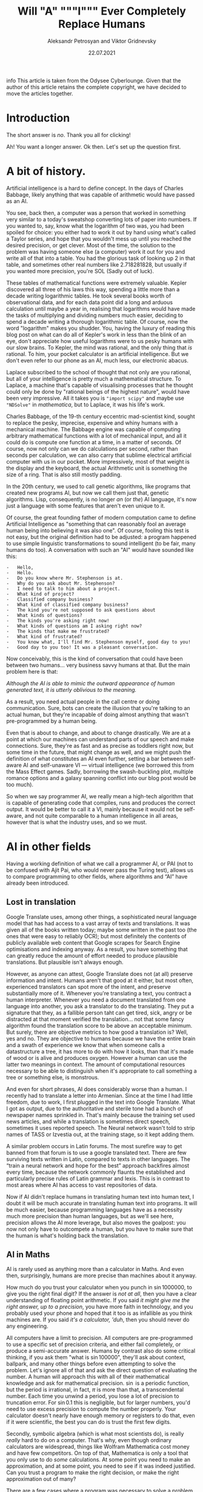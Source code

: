 #+TITLE: Will "A" """I""" Ever Completely Replace Humans
#+AUTHOR: Aleksandr Petrosyan and Viktor Gridnevsky
#+DATE: 22.07.2021
#+LANGUAGE: en_GB

#+BEGIN_ASIDE
info This article is taken from the Odysee Cyberlounge. Given that
the author of this article retains the complete copyright, we have
decided to move the articles together.
#+END_ASIDE

* Introduction
:PROPERTIES:
:CUSTOM_ID: introduction
:END:

The short answer is /no/. Thank you all for clicking!

Ah! You want a longer answer. Ok then. Let's set up the question first.

* A bit of history.
Artificial intelligence is a hard to define concept. In the days of
Charles Babbage, likely anything that was capable of arithmetic would
have passed as an AI.

You see, back then, a computer was a person that worked in something
very similar to a today's sweatshop converting lots of paper into
numbers. If you wanted to, say, know what the logarithm of two was, you
had been spoiled for choice: you either had to work it out by hand using
what's called a Taylor series, and hope that you wouldn't mess up until
you reached the desired precision, or get clever. Most of the time, the
solution to the problem was having someone else (a computer) work it out
for you and write all of that into a table. You had the glorious task of
looking up 2 in that table, and sometimes other real numbers like
2.718281828, but usually if you wanted more precision, you're SOL (Sadly
out of luck).

These tables of mathematical functions were extremely valuable. Kepler
discovered all three of his laws this way, spending a little more than a
decade writing logarithmic tables. He took several books worth of
observational data, and for each data point did a long and arduous
calculation until maybe a year in, realising that logarithms would have
made the tasks of multiplying and dividing numbers much easier, deciding
to spend a decade writing a thorough logarithmic table. Of course, now
the word "logarithm" makes you shudder. You, having the luxury of
reading this blog post on what can do all of Kepler's work in less than
the blink of an eye, don't appreciate how useful logarithms were to us
pesky humans with our slow brains. To Kepler, the mind was rational, and
the only thing that /is/ rational. To him, your pocket calculator is an
artificial intelligence. But we don't even refer to our phone as an AI,
much less, our electronic abacus.

Laplace subscribed to the school of thought that not only are you
rational, but all of your intelligence is pretty much a mathematical
structure. To Laplace, a machine that's capable of visualising processes
that he thought could only be done by "rational beings of the highest
nature", would have been very impressive. All it takes you is
="import scipy"= and maybe use ="NDSolve"= in /mathematica/, but to
Laplace, it was his life's work.

Charles Babbage, of the 19-th century eccentric mad-scientist kind,
sought to replace the pesky, imprecise, expensive and whiny humans with
a mechanical machine. The Babbage engine was capable of computing
arbitrary mathematical functions with a lot of mechanical input, and all
it could do is compute one function at a time, in a matter of seconds.
Of course, now not only can we do calculations per second, rather than
seconds per calculation, we can also carry that sublime electrical
artificial computer with us in our pocket. More impressively, most of
that weight is the display and the keyboard, the actual Arithmetic unit
is something the size of a ring. That is also still mostly padding.

In the 20th century, we used to call genetic algorithms, like programs
that created new programs AI, but now we call them just that, genetic
algorithms. Lisp, consequently, is no longer /an/ (or /the/) AI
language, it's now just a language with some features that aren't even
unique to it.

Of course, the great founding father of modern computation came to
define Artificial Intelligence as "something that can reasonably fool an
average human being into believing it was also one". Of course, fooling
this test is not easy, but the original definition had to be adjusted: a
program happened to use simple linguistic transformations to sound
intelligent (to be fair, many humans do too). A conversation with such
an "AI" would have sounded like this:

#+begin_example
-   Hello,
-   Hello.
-   Do you know where Mr. Stephenson is at.
-   Why do you ask about Mr. Stephenson?
-   I need to talk to him about a project.
-   What kind of project?
-   Classified company business?
-   What kind of classified company business?
-   The kind you're not supposed to ask questions about
-   What kinds of questions?
-   The kinds you're asking right now!
-   What kinds of questions am I asking right now?
-   The kinds that make me frustrated?
-   What kind of frustrated?
-   You know what, I'll find Mr. Stephenson myself, good day to you!
-   Good day to you too! It was a pleasant conversation.
#+end_example

Now conceivably, this is the kind of conversation that could have been
between two humans... very business savvy humans at that. But the main
problem here is that:

/Although the AI is able to mimic the outward appearance of human
generated text, it is utterly oblivious to the meaning./

As a result, you need actual people in the call centre or doing
communication. Sure, bots can create the illusion that you're talking to
an actual human, but they're incapable of doing almost anything that
wasn't pre-programmed by a human being.

Even that is about to change, and about to change drastically. We are at
a point at which our machines can understand parts of our speech and
make connections. Sure, they're as fast and as precise as toddlers right
now, but some time in the future, that might change as well, and we
might push the definition of what constitutes an AI even further,
setting a bar between self-aware AI and self-unaware VI --- virtual
intelligence (we borrowed this from the Mass Effect games. Sadly,
borrowing the swash-buckling plot, multiple romance options and a galaxy
spanning conflict into our blog post would be too much).

So when we say programmer AI, we really mean a high-tech algorithm that
is capable of generating code that compiles, runs and produces the
correct output. It would be better to call it a VI, mainly because it
would not be self-aware, and not quite comparable to a human
intelligence in all areas, however that is what the industry uses, and
so we must.

* AI in other fields
:PROPERTIES:
:CUSTOM_ID: ai-in-other-fields
:END:
Having a working definition of what we call a programmer AI, or PAI (not
to be confused with Ajit Pai, who would never pass the Turing test),
allows us to compare programming to other fields, where algorithms and
“AI” have already been introduced.

** Lost in translation
:PROPERTIES:
:CUSTOM_ID: lost-in-translation
:END:
Google Translate uses, among other things, a sophisticated neural
language model that has had access to a vast array of texts and
translations. It was given all of the books written today; maybe some
written in the past too (the ones that were easy to reliably OCR); but
most definitely the contents of publicly available web content that
Google scrapes for Search Engine optimisations and indexing anyway. As a
result, you have something that can greatly reduce the amount of effort
needed to produce plausible translations. But plausible isn't always
enough.

However, as anyone can attest, Google Translate does not (at all)
preserve information and intent. Humans aren't that good at it either,
but most often, experienced translators can spot more of the intent, and
preserve substantially more of it. Whenever you're translating a text,
you contract a human interpreter. Whenever you need a document
translated from one language into another, you ask a translator to do
the translating. They put a signature that they, as a fallible person
taht can get tired, sick, angry or be distracted at that moment verified
the translation... not that some fancy algorithm found the translation
score to be above an acceptable minimum. But surely, there are objective
metrics to how good a translation is? Well, yes and no. They are
objective to humans because we have the entire brain and a swath of
experience we know that when someone calls a datastructure a tree, it
has more to do with how it looks, than that it's made of wood or is
alive and produces oxygen. However a human can use the latter two
meanings in context. The amount of computational resources necessary to
be able to distinguish when it's appropriate to call something a tree or
something else, is monstrous.

And even for short phrases, AI does considerably worse than a human. I
recently had to translate a letter into Armenian. Since at the time I
had little freedom, due to work, I first plugged in the text into Google
Translate. What I got as output, due to the authoritative and sterile
tone had a bunch of newspaper names sprinkled in. That's mainly because
the training set used news articles, and while a translation is
sometimes direct speech, sometimes it uses reported speech. The Neural
network wasn't told to strip names of TASS or Izvestia out, at the
training stage, so it kept adding them.

A similar problem occurs in Latin forums. The most surefire way to get
banned from that forum is to use a google translated text. There are few
surviving texts written in Latin, compared to texts in other languages.
The “train a neural network and hope for the best” approach backfires
almost every time, because the network commonly flaunts the established
and particularly precise rules of Latin grammar and lexis. This is in
contrast to most areas where AI has access to vast repositories of data.

Now if AI didn't replace humans in translating human text into human
text, I doubt it will be much accurate in translating human text into
programs. It will be much easier, because programming languages have as
a necessity much more precision than human languages, but as we'll see
here, precision allows the AI more leverage, but also moves the
goalpost: you now not only have to outcompete a human, but you have to
make sure that the human is what's holding back the translation.

** AI in Maths
:PROPERTIES:
:CUSTOM_ID: ai-in-maths
:END:
AI is rarely used as anything more than a calculator in Maths. And even
then, surprisingly, humans are more precise than machines about it
anyway.

How much do you trust your calculator when you punch in
\(\sin 1000000\), to give you the right final digit? If the answer is
/not at all/, then you have a clear understanding of floating point
arithmetic. If you said /it might give me the right answer, up to a
precision/, you have more faith in technology, and you probably used
your phone and hoped that it too is as infallible as you think machines
are. If you said /it's a calculator, 'duh/, then you should never do any
engineering.

All computers have a limit to precision. All computers are
pre-programmed to use a specific set of precision criteria, and either
fail completely, or produce a semi-accurate answer. Humans by contrast
also do some critical thinking, if you ask them "what is
\(\sin 100000\)", they'll ask about context, ballpark, and many other
things before even attempting to solve the problem. Let's ignore all of
that and ask the direct question of evaluating the number. A human will
approach this with all of their mathematical knowledge and ask for
mathematical precision. \(\sin\) is a periodic function, but the period
is irrational, in fact, \(\pi\) is more than that, a transcendental
number. Each time you unwind a period, you lose a lot of precision to
truncation error. For \(\sin 0.1\) this is negligible, but for larger
numbers, you'd need to use excess precision to compute the number
properly. Your calculator doesn't nearly have enough memory or registers
to do that, even if it were scientific, the best you can do is trust the
first few digits.

Secondly, symbolic algebra (which is what most scientists do), is really
/really/ hard to do on a computer. That's why, even though ordinary
calculators are widespread, things like Wolfram Mathematica cost money
and have few competitors. On top of that, Mathematica is only a tool
that you only use to do /some/ calculations. At some point you need to
make an approximation, and at some point, you need to see if it was
indeed justified. Can you trust a program to make the right decision, or
make the right approximation out of many?

There are a few cases where a program was necessary to solve a problem
no human could. But even in the case of the four-colour theorem it was
hardly "just the program" proving the theorem. I would bet that most of
the work went into formalising the steps needed to prove the theorem,
not the =coq= (seriously, that's what the theorem proving software is
called) doing the proving.

In short, mathematicians use calculators, and though computers don't
exist as specialists that crunch numbers, most of what people feared at
the time: mathematics would only be done /by machines/, never happened.

Nobody, and I mean nobody, walked through Cambridge Centre for
mathematical sciences talking about the next big mathematical package.
Nobody was talking about any discoveries made by an AI, and this is the
area in which serious tools like =coq= were truly developed. This is the
place where ordinary algorithms ought to have been front and centre. Yet
not much has changed.

* We don't have "too much automation"
:PROPERTIES:
:CUSTOM_ID: we-dont-have-too-much-automation
:END:
The problem of humans being made redundant by sophisticated machines and
this creating a vacuum for employment opportunities is not at all new.
People as far as Charles Chaplin mocked the idea of automation, (though
Chaplin did that more humorously), however, as it turns out, automation
is not what it seems.

We still have engineers, they don't use drafting tables, and they don't
need to. Fewer mistakes are owed to them having one too many coffees
that day, and more to unforeseen problems. We have completely automated
assembly lines for automotive construction. Yet we still have people
working in vehicle assembly.

A more important question is, if we have "too much automation", so that
people are ever increasingly replaced with machines, why aren't we
sourcing Cobalt fully automatically? Why are there still people working
in mines? Why are we still in the need for actual human beings to work
at an Amazon warehouse? These are things for which robotics seemed to
have an answer. None of those professions require any creative thinking,
and none of them really require more than building a well-made automaton
and automating the process. I agree that maybe self-driving cars are a
bit far-fetched, but I don't see why we still need to send actual living
and breathing people into fires?

I'm not proposing that all people doing manual labour should be laid
off, quite the contrary, their presence and resilience to automation is
evidence that AI is likely not going to displace all of the people in a
field, even when it has obvious advantages. The main reason being that
it has more subtle disadvantages, and the maintenance cost for some
machines is comparable, if not greater than the salaries of human beings
performing the same tasks. Of course the equation is still likely to be
different specifically for programming, because our brains are not wired
to be as efficient with logical and abstract input as we are to physical
activity. Here, it is far more likely that AI is going to work to
supplement programmers in that particular field, do what /it's/ good at,
and leave the meaty brain to do what /it/ does best.

Automation has not yet led to catastrophic unemployment, if any changes
took place, they were glacial, and mostly affected areas where a human
would have been much worse than a machine, and even then not /every/
such case, but only a small subset.

** Machines aren't too creative.
:PROPERTIES:
:CUSTOM_ID: machines-arent-too-creative.
:END:
Is there or is there not a difference between a generic song that's
pieced together out of unfathomably many top ranking compositions and a
piece of art? Have the tastes changed? Has humanity called something
that's in common use today, repugnant at some other point in history?
Specifically, have some intervals that used to be dissonant become
consonant nowadays? Is perfectly pitch-corrected music necessarily
better than slightly off-pitch? Is the person singing the song /just as/
if not /more important/ than anything contained in the song for your
enjoyment thereof?

You might think that music is so abstract and imprecise that surely none
of these problems would come up and deter a programming AI. Surely there
is no such thing as programming fashion, and well-written code is always
considered well-written. Surely most programmers mostly write code and
rarely read it.

It is sadly the case, that any sort of generative neural network is
unlikely to be able to differentiate good code from bad code, or take
context into consideration. These problems are fundamental, if you
recall when we discussed translations, we also emphatically pointed out
that AI has no model of a tree that isn't programmed into it at the
linguistic level. This means that at the very least, only programmers
that are trying to solve menial tasks are in danger of becoming
redundant.

But humans are ingenious and resourceful. We are always on the move,
always changing and adapting to solve problems our ancestors weren't
capable of solving. Coming up with new styles of painting is just as
difficult as coming up with new styles of solving problems. Programming
paradigms shift. People see newer and better ways to solve problems, and
unless the AI is fully self-aware and capable of completely replacing
humans in /everything/ at once, it would still be inferior to a person
in some cases.

** Games
:PROPERTIES:
:CUSTOM_ID: games
:END:
A famous article of this millennium: we have created AlphaGo, that
managed to surpass the greatest human player of all time. Now certainly
your assumption is that this AI player is somehow able to beat the
champion today, but you'd be mistaken. The method by which Alpha Go was
trained, produces a predictable machine. It may be tougher to crack than
a human opponent. For some games, the number of decisions is so small
that the computer can just span the entire space in a matter of minutes
and come to a strategy that will always win, but if the game is
balanced, humans would be able to eventually crack it.

Indeed, that's what happened to AlphaStar, the AI that won the Starcraft
II world championship. It is not yet at a level at which it can compete
with all of humanity and still somehow come up on top. After a while it
started to lose, and lost more and more ground. To maintain the crown,
it needs to compare its current play style to the best games .... and
you'd be surprised how much more practice /it/ needs to be compared to a
human player to get into top shape. It's funny.

But even then, the AI has to do a fraction of the processing, it doesn't
have to deal with unnatural input overhead, so it wasn't really at any
point in time a fair comparison. I'm willing to bet that even an average
player with a brain-computer interface as efficient as AlphaStar's would
be able to outcompete the thing that needs a supercomputer to run.

But more importantly, is there any program that can /write/ AlphaStar,
from scratch, looking only at the game rules and being confined to only
analysing the games, it could play at human scale? The answer is no. You
can do better with better hardware, but the software would be lacking.
This is the fundamental problem:

#+begin_example
Our current best efforts do not replicate the achievement
of a human being, learning their way to the top, but mimic
the successful strategies of other people.
#+end_example

Neural networks thus have limited adaptability. Humans take about a
moment or two to adjust their strategies after an update to Starcraft, a
machine taught to play one way, without any self-correction will fail.
It can still be trained, but that process is slow, and stochastic,
humans are much more fine-tuned for that, and would take a fraction of
the time to improve to the same extent.

Of course, AI is not completely incapable of being creative, after all
our intelligence is naturally occurring and like many products of
evolution can only produce good things that can be built up of small
incremental changes. Artificially, if we could work at the same length
scales and integrate as well as ordinary cells can, one could engineer a
much better eye, than the one that rests in your socket, thus it ought
to be possible to engineer an intelligence that is superior to ours,
however something that can pass for a human in an ordinary conversation
is still decades away. Within our lifetime the odds of being
out-creative'd by a machine are very slim.

** Humans understand humans better
:PROPERTIES:
:CUSTOM_ID: humans-understand-humans-better
:END:
As a final touch, there is a common misconception that programmers
translate precise instructions into code. If that were the case, I'd
have a lot more free time, and drink a lot less caffeine, on top
developing only a fraction of mental health problems I have (marriage is
another big culprit, also thanks to not having a ton of free time).

A lot of what we do, is trying to get the client to /explain/ whatever
the hell they want the application to do. A lot of scientific code is
written by the person who has no clue what they want the program to do,
until it does just that. An AI, can either be excellent at it, or
terrible.

There isn't a program that converts "I want a web app for selling
furniture", into an actual web application. The issue is that the
process is usually a dialogue, and as I've said earlier, to date, there
isn't a program that can fool another human into believing that it too
is a human. Much more importantly, you'd need to be so precise and so
specific about what exactly you want, that you are thus yourself become
programmer (or death thereof, the world never be the same, yada-yada).
The AI can compete in this area, but then it can only do the job, you'd
still need to program with the AI, and thus the client becomes a
do-it-yourself programmer (and can appreciate) how indecisiveness can
ruin your day.

For today, no-one understands humans better than humans.

* What might happen

** AI as augmentation of workers
:PROPERTIES:
:CUSTOM_ID: ai-as-augmentation-of-workers
:END:
In practice, a programmer often has to do a lot more work than is
necessary for achieving the goal in theory. One would think that drawing
a triangle out of pixels on screen would be tough, but the task itself,
when all the boilerplate and decision-making is done, is actually
trivial.

There are multiple tasks for which AI is already used, there are
extensions for popular text editors, like =tabnine= or =GitHub=
co-pilot. They're not as useful as having an extra team member, but they
are cheap (often distributed gratis), easily available, and unlikely to
cause a lot of trouble to the developer (as would a junior
co-developer). They are still rather rudimentary, and not yet working to
the fullest extent of what I'd consider the limit of silicon based
neural network technology, however, major strides are made to ensure
that as much necessary boilerplate is being removed from the clumsy
typing interface and inferred in cases where it is necessary to /be/
inferred.

In some cases, neural networks are even able to produce stylistically
cohesive implementations of standard algorithms, alleviating the need
for using libraries, but also introducing the problems of hard-coding a
dependency. Another issue might be the licensing. Some code on GitHub is
licensed under the MIT licence, so you are free to use things that the
companion generated as is. However, the software could be re-licensed
under a more restrictive licence, and thus you might, without even
realising it has used code that is no longer freely available.

Besides this moral murkiness, a neural network is likely collecting your
code into a newer training set, which would be good if you are aware and
OK with this, and is another area where new laws must exist, if you're
not.

** Understaffed projects will be more viable
:PROPERTIES:
:CUSTOM_ID: understaffed-projects-will-be-more-viable
:END:
How hard is it to write an operating system? Very, if you want for it to
run on bare metal, and not too hard, if you want something to play with
in =qemu=, but still quite cumbersome and time-consuming.

One can have principles and ideas, but unless they are willing to spend
ages upon ages porting the wee few drivers for which specifications are
publicly available, creating and competing with BSD or Linux is a pipe
dream. With AI, porting software may become easier. We already have a
working neural network that can describe a piece of code and explain
what it's doing (&, you're a genius). It's not much of a stretch to
assume that it can help porting programs from one programming language
to another, or that it could indeed port one piece of code from one
operating system or API to another. It would be a logical escalation of
capability. Now you could do a one-man job at creating an entire OS.

This would also close the gap between what the top quality Operating
systems and your facsimile can do. There could be different grades of
optimisation due to neural networks, and the bigger company can afford
more hand-tuning to wring that last bit of performance, however, the gap
would mostly be due to design principles and limitations. If my OS has
architectural advantages over yours, and it takes me virtually the same
amount of time as it takes you to develop it, mine will perform better.
Want to build your own operating system? Now you can. The biggest
challenge would be to get other people to use it, though.

** Projects with neat ideas will diverge further
:PROPERTIES:
:CUSTOM_ID: projects-with-neat-ideas-will-diverge-further
:END:
Right now, the best thing one can do if they want to have a completely
different operating system to the mainstream, macOS or Windows is to
fork GNU/Linux. Sometimes you have a package manager, but don't really
want to do a lot of tinkering with the kernel, despite that actually
being to your benefit. The hardest part would still be writing drivers,
and this is also the most labour-intensive. A PAI-aided human software
engineer would be able to do all of that and more in a fraction of the
time. As a result, projects for which Linux is not a good fit, would
write their own kernels, and have about as much driver support as they
need.

** AI can be the final nail in security by obscurity.
:PROPERTIES:
:CUSTOM_ID: ai-can-be-the-final-nail-in-security-by-obscurity.
:END:
It has for a long time been argued that the applications whose source
code is readily available, is ripe for being hacked and tampered with.
"Hacked", here, is a common shorthand for finding vulnerabilities and
exploiting them for malicious purposes. Mathematicians always had a very
different definition of hacking, one more positive and related to being
able to solve a problem elegantly and easily.

For as long as this concept has existed, it had been a fallacy. Most
often, people are more than capable of interpreting the binary and
writing a disassembler is not that difficult. One does not need the
source code in order to understand what a version of some software does.
Unfortunately, AI is only going to bridge the gap between interpreting
the disassembly and converting it into a version of human-intelligible
source code. The only argument that could somewhat hold salt, is the
argument that /all/ things being open source could lead to a complete
breakdown of the "selling software" ecosystem (that is already likely to
move to a different model). To be fair to them, most Open-source
projects do not have a steady stream of income, and most of the time
when an Open-source project is financially successful, it is not the
software sales that provide the bulk of the income, neither are
donations, but some other support service. Fortunately, there is an
obvious (to us) solution: make most software source available, and
reserve the right for sale. Thus, someone with an out-of-tree system has
the right to see how it works and submit patches, but not re-sell or
redistribute. This kind of software is becoming more and more common,
and is referred to as /source-available/ software. It is inferior to
Free and Open Source Software in many ways, not least of which is the
that you can never be sure that what you see is the version that is most
often installed. In other words, the vulnerabilities that we've
mentioned could still be hidden, out of sight, and still exploitable.
However, mission critical parts of the program, ones that connect to the
internet or could compromise the users' data or device are likely to be
exposed while trade-secret internals can be safely hidden, as they, with
a properly designed interface are less prone to being exploited.

** A brain-computer interface becomes one step closer
:PROPERTIES:
:CUSTOM_ID: a-brain-computer-interface-becomes-one-step-closer
:END:
This is one of the greatest advancements that one can expect in the far
future. If a programmer is able to more directly interface with the
abstract syntax tree, the programs can be made much more quickly and
much more precisely. Unfortunately these interfaces are likely not going
to be "plug and play", you could in theory control the text editor much
better, but not without much arduous processing. This processing is of a
kind that neural networks are unparalleled at.

You see, each person is different. While some general functions of
groups of neurons in specific regions of the brain of /most/ humans are
similar, there are plenty of variations between humans. Neural networks
can /learn/ to understand the behaviour of a programmer, and thus be the
tailored interface. Sadly, it would make mechanical keyboards and
programmers' Dvorak obsolete.

** Programming paradigms will shift.
:PROPERTIES:
:CUSTOM_ID: programming-paradigms-will-shift.
:END:
Functional? Imperative? Object-oriented? Yes please!

The biggest advantages of using neural networks to convert between the
paradigms are that it makes the personal preference of the programmer
irrelevant. The programming language too, to an extent becomes a relic
of the past. As long as there is a common parlance between which a
neural network is able to convert (and there is one, called the binary
standard). Recruiting now focuses on things that actually matter. When
you are being interviewed for a position, whether you use JavaScript or
Cobol, is irrelevant. Thankfully, you can now make the adage

#+begin_example
You can write FORTRAN in any language
#+end_example

a complete and utter reality.

** Fewer jobs in programming.
:PROPERTIES:
:CUSTOM_ID: fewer-jobs-in-programming.
:END:
I firmly believe that reduction in how difficult it is to develop a
program will lead to a shrinkage of the programmer workforce. Sad,
though it may be, the workforce will not shrink into nothing, but
instead, many of those who formerly worked in groups on a single
project, will be replaced by a single person.

That person will no longer be a specialist in one field; if BCI and many
of the other predictions become a reality, knowing what to do, becomes
far more important than knowing how to do it. Indeed, in the days of
Renaissance, often multiple painters worked on a single image. The days
of that are long gone, and copiers all but no more, however, artists
have not yet disappeared. A similar thing will happen to programmers,
being able to create works of art would still be a valuable skill, aided
through technological advances. The tools shall not replace the artisan,
because the artisan shall use tools to greater effect than tools
themselves can be used on their own. This simple fact, means that few
companies will opt for fully automated solutions.

* Conclusion
:PROPERTIES:
:CUSTOM_ID: conclusion
:END:
We have gone to great lengths to assuage any fear that you may have had,
that you would be laid off and replaced by a neural network. Much like
in many other examples of history, the only people in danger of being
made redundant are those making repetitive and obtuse work that nobody
hears of or sees.

Is your programming job in jeopardy? Well, probably, but not because
your project lead discovered GPT-3. Neural networks have a class of
problems to which, when applied, they produce almost miraculous results.
Fortunately (for you), they're nowhere near as reliable or predictable
as humans doing the same thing.

The reality of the situation is that neural networks when supplementing
people are much more effective than just people or just the neural
networks at converting a specification into an executable.
